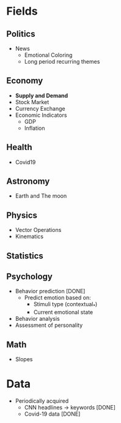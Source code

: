 #+AUTHOR: Daniel Rosel
* Fields
** Politics
+ News
  - Emotional Coloring
  - Long period recurring themes
** Economy
+ *Supply and Demand*
+ Stock Market
+ Currency Exchange
+ Economic Indicators
  - GDP
  - Inflation
** Health
+ Covid19
** Astronomy
+ Earth and The moon
** Physics
+ Vector Operations
+ Kinematics
** Statistics
** Psychology
+ Behavior prediction [DONE]
  + Predict emotion based on:
    - Stimuli type (contextual_*)
    - Current emotional state
+ Behavior analysis
+ Assessment of personality
** Math
+ Slopes
* Data
+ Periodically acquired
  - CNN headlines \to keywords [DONE]
  - Covid-19 data [DONE]
